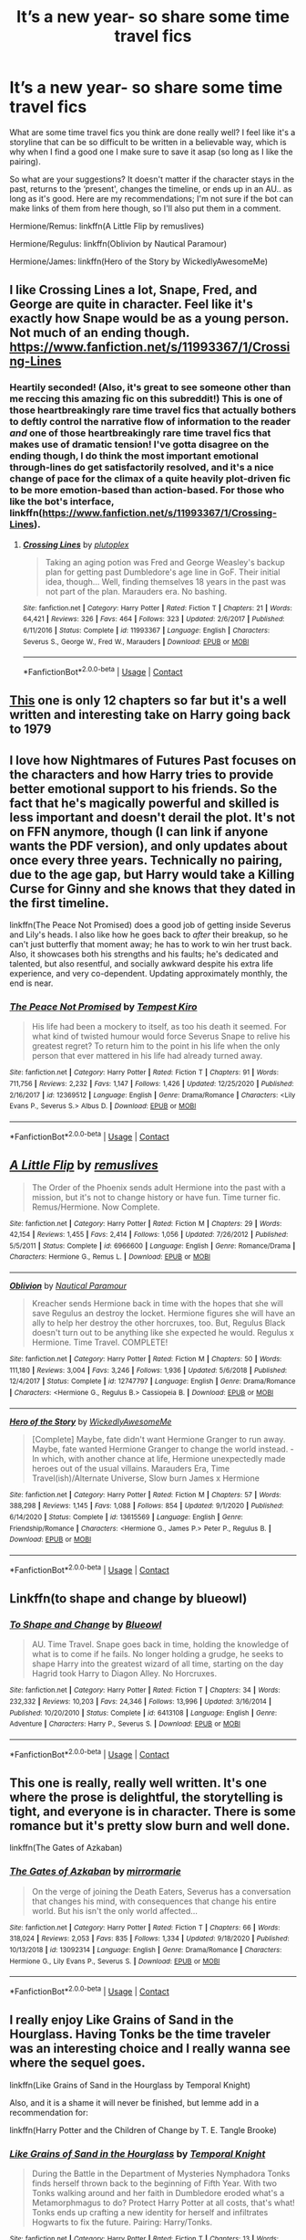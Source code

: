 #+TITLE: It’s a new year- so share some time travel fics

* It’s a new year- so share some time travel fics
:PROPERTIES:
:Author: kmjeanne
:Score: 14
:DateUnix: 1609541480.0
:DateShort: 2021-Jan-02
:FlairText: Request
:END:
What are some time travel fics you think are done really well? I feel like it's a storyline that can be so difficult to be written in a believable way, which is why when I find a good one I make sure to save it asap (so long as I like the pairing).

So what are your suggestions? It doesn't matter if the character stays in the past, returns to the ‘present', changes the timeline, or ends up in an AU.. as long as it's good. Here are my recommendations; I'm not sure if the bot can make links of them from here though, so I'll also put them in a comment.

Hermione/Remus: linkffn(A Little Flip by remuslives)

Hermione/Regulus: linkffn(Oblivion by Nautical Paramour)

Hermione/James: linkffn(Hero of the Story by WickedlyAwesomeMe)


** I like Crossing Lines a lot, Snape, Fred, and George are quite in character. Feel like it's exactly how Snape would be as a young person. Not much of an ending though. [[https://www.fanfiction.net/s/11993367/1/Crossing-Lines]]
:PROPERTIES:
:Author: Lantana3012
:Score: 8
:DateUnix: 1609543021.0
:DateShort: 2021-Jan-02
:END:

*** Heartily seconded! (Also, it's great to see someone other than me reccing this amazing fic on this subreddit!) This is one of those heartbreakingly rare time travel fics that actually bothers to deftly control the narrative flow of information to the reader /and/ one of those heartbreakingly rare time travel fics that makes use of dramatic tension! I've gotta disagree on the ending though, I do think the most important emotional through-lines do get satisfactorily resolved, and it's a nice change of pace for the climax of a quite heavily plot-driven fic to be more emotion-based than action-based. For those who like the bot's interface, linkffn([[https://www.fanfiction.net/s/11993367/1/Crossing-Lines]]).
:PROPERTIES:
:Author: LaMermeladaDeMoras
:Score: 3
:DateUnix: 1609561965.0
:DateShort: 2021-Jan-02
:END:

**** [[https://www.fanfiction.net/s/11993367/1/][*/Crossing Lines/*]] by [[https://www.fanfiction.net/u/4787853/plutoplex][/plutoplex/]]

#+begin_quote
  Taking an aging potion was Fred and George Weasley's backup plan for getting past Dumbledore's age line in GoF. Their initial idea, though... Well, finding themselves 18 years in the past was not part of the plan. Marauders era. No bashing.
#+end_quote

^{/Site/:} ^{fanfiction.net} ^{*|*} ^{/Category/:} ^{Harry} ^{Potter} ^{*|*} ^{/Rated/:} ^{Fiction} ^{T} ^{*|*} ^{/Chapters/:} ^{21} ^{*|*} ^{/Words/:} ^{64,421} ^{*|*} ^{/Reviews/:} ^{326} ^{*|*} ^{/Favs/:} ^{464} ^{*|*} ^{/Follows/:} ^{323} ^{*|*} ^{/Updated/:} ^{2/6/2017} ^{*|*} ^{/Published/:} ^{6/11/2016} ^{*|*} ^{/Status/:} ^{Complete} ^{*|*} ^{/id/:} ^{11993367} ^{*|*} ^{/Language/:} ^{English} ^{*|*} ^{/Characters/:} ^{Severus} ^{S.,} ^{George} ^{W.,} ^{Fred} ^{W.,} ^{Marauders} ^{*|*} ^{/Download/:} ^{[[http://www.ff2ebook.com/old/ffn-bot/index.php?id=11993367&source=ff&filetype=epub][EPUB]]} ^{or} ^{[[http://www.ff2ebook.com/old/ffn-bot/index.php?id=11993367&source=ff&filetype=mobi][MOBI]]}

--------------

*FanfictionBot*^{2.0.0-beta} | [[https://github.com/FanfictionBot/reddit-ffn-bot/wiki/Usage][Usage]] | [[https://www.reddit.com/message/compose?to=tusing][Contact]]
:PROPERTIES:
:Author: FanfictionBot
:Score: 2
:DateUnix: 1609561992.0
:DateShort: 2021-Jan-02
:END:


** [[https://archiveofourown.org/works/24792544/chapters/59955892][This]] one is only 12 chapters so far but it's a well written and interesting take on Harry going back to 1979
:PROPERTIES:
:Author: The_BadJuju
:Score: 6
:DateUnix: 1609574507.0
:DateShort: 2021-Jan-02
:END:


** I love how Nightmares of Futures Past focuses on the characters and how Harry tries to provide better emotional support to his friends. So the fact that he's magically powerful and skilled is less important and doesn't derail the plot. It's not on FFN anymore, though (I can link if anyone wants the PDF version), and only updates about once every three years. Technically no pairing, due to the age gap, but Harry would take a Killing Curse for Ginny and she knows that they dated in the first timeline.

linkffn(The Peace Not Promised) does a good job of getting inside Severus and Lily's heads. I also like how he goes back to /after/ their breakup, so he can't just butterfly that moment away; he has to work to win her trust back. Also, it showcases both his strengths and his faults; he's dedicated and talented, but also resentful, and socially awkward despite his extra life experience, and very co-dependent. Updating approximately monthly, the end is near.
:PROPERTIES:
:Author: thrawnca
:Score: 3
:DateUnix: 1609581691.0
:DateShort: 2021-Jan-02
:END:

*** [[https://www.fanfiction.net/s/12369512/1/][*/The Peace Not Promised/*]] by [[https://www.fanfiction.net/u/812247/Tempest-Kiro][/Tempest Kiro/]]

#+begin_quote
  His life had been a mockery to itself, as too his death it seemed. For what kind of twisted humour would force Severus Snape to relive his greatest regret? To return him to the point in his life when the only person that ever mattered in his life had already turned away.
#+end_quote

^{/Site/:} ^{fanfiction.net} ^{*|*} ^{/Category/:} ^{Harry} ^{Potter} ^{*|*} ^{/Rated/:} ^{Fiction} ^{T} ^{*|*} ^{/Chapters/:} ^{91} ^{*|*} ^{/Words/:} ^{711,756} ^{*|*} ^{/Reviews/:} ^{2,232} ^{*|*} ^{/Favs/:} ^{1,147} ^{*|*} ^{/Follows/:} ^{1,426} ^{*|*} ^{/Updated/:} ^{12/25/2020} ^{*|*} ^{/Published/:} ^{2/16/2017} ^{*|*} ^{/id/:} ^{12369512} ^{*|*} ^{/Language/:} ^{English} ^{*|*} ^{/Genre/:} ^{Drama/Romance} ^{*|*} ^{/Characters/:} ^{<Lily} ^{Evans} ^{P.,} ^{Severus} ^{S.>} ^{Albus} ^{D.} ^{*|*} ^{/Download/:} ^{[[http://www.ff2ebook.com/old/ffn-bot/index.php?id=12369512&source=ff&filetype=epub][EPUB]]} ^{or} ^{[[http://www.ff2ebook.com/old/ffn-bot/index.php?id=12369512&source=ff&filetype=mobi][MOBI]]}

--------------

*FanfictionBot*^{2.0.0-beta} | [[https://github.com/FanfictionBot/reddit-ffn-bot/wiki/Usage][Usage]] | [[https://www.reddit.com/message/compose?to=tusing][Contact]]
:PROPERTIES:
:Author: FanfictionBot
:Score: 1
:DateUnix: 1609581719.0
:DateShort: 2021-Jan-02
:END:


** [[https://www.fanfiction.net/s/6966600/1/][*/A Little Flip/*]] by [[https://www.fanfiction.net/u/1443131/remuslives][/remuslives/]]

#+begin_quote
  The Order of the Phoenix sends adult Hermione into the past with a mission, but it's not to change history or have fun. Time turner fic. Remus/Hermione. Now Complete.
#+end_quote

^{/Site/:} ^{fanfiction.net} ^{*|*} ^{/Category/:} ^{Harry} ^{Potter} ^{*|*} ^{/Rated/:} ^{Fiction} ^{M} ^{*|*} ^{/Chapters/:} ^{29} ^{*|*} ^{/Words/:} ^{42,154} ^{*|*} ^{/Reviews/:} ^{1,455} ^{*|*} ^{/Favs/:} ^{2,414} ^{*|*} ^{/Follows/:} ^{1,056} ^{*|*} ^{/Updated/:} ^{7/26/2012} ^{*|*} ^{/Published/:} ^{5/5/2011} ^{*|*} ^{/Status/:} ^{Complete} ^{*|*} ^{/id/:} ^{6966600} ^{*|*} ^{/Language/:} ^{English} ^{*|*} ^{/Genre/:} ^{Romance/Drama} ^{*|*} ^{/Characters/:} ^{Hermione} ^{G.,} ^{Remus} ^{L.} ^{*|*} ^{/Download/:} ^{[[http://www.ff2ebook.com/old/ffn-bot/index.php?id=6966600&source=ff&filetype=epub][EPUB]]} ^{or} ^{[[http://www.ff2ebook.com/old/ffn-bot/index.php?id=6966600&source=ff&filetype=mobi][MOBI]]}

--------------

[[https://www.fanfiction.net/s/12747797/1/][*/Oblivion/*]] by [[https://www.fanfiction.net/u/1876812/Nautical-Paramour][/Nautical Paramour/]]

#+begin_quote
  Kreacher sends Hermione back in time with the hopes that she will save Regulus an destroy the locket. Hermione figures she will have an ally to help her destroy the other horcruxes, too. But, Regulus Black doesn't turn out to be anything like she expected he would. Regulus x Hermione. Time Travel. COMPLETE!
#+end_quote

^{/Site/:} ^{fanfiction.net} ^{*|*} ^{/Category/:} ^{Harry} ^{Potter} ^{*|*} ^{/Rated/:} ^{Fiction} ^{M} ^{*|*} ^{/Chapters/:} ^{50} ^{*|*} ^{/Words/:} ^{111,180} ^{*|*} ^{/Reviews/:} ^{3,004} ^{*|*} ^{/Favs/:} ^{3,246} ^{*|*} ^{/Follows/:} ^{1,936} ^{*|*} ^{/Updated/:} ^{5/6/2018} ^{*|*} ^{/Published/:} ^{12/4/2017} ^{*|*} ^{/Status/:} ^{Complete} ^{*|*} ^{/id/:} ^{12747797} ^{*|*} ^{/Language/:} ^{English} ^{*|*} ^{/Genre/:} ^{Drama/Romance} ^{*|*} ^{/Characters/:} ^{<Hermione} ^{G.,} ^{Regulus} ^{B.>} ^{Cassiopeia} ^{B.} ^{*|*} ^{/Download/:} ^{[[http://www.ff2ebook.com/old/ffn-bot/index.php?id=12747797&source=ff&filetype=epub][EPUB]]} ^{or} ^{[[http://www.ff2ebook.com/old/ffn-bot/index.php?id=12747797&source=ff&filetype=mobi][MOBI]]}

--------------

[[https://www.fanfiction.net/s/13615569/1/][*/Hero of the Story/*]] by [[https://www.fanfiction.net/u/1387145/WickedlyAwesomeMe][/WickedlyAwesomeMe/]]

#+begin_quote
  [Complete] Maybe, fate didn't want Hermione Granger to run away. Maybe, fate wanted Hermione Granger to change the world instead. - In which, with another chance at life, Hermione unexpectedly made heroes out of the usual villains. Marauders Era, Time Travel(ish)/Alternate Universe, Slow burn James x Hermione
#+end_quote

^{/Site/:} ^{fanfiction.net} ^{*|*} ^{/Category/:} ^{Harry} ^{Potter} ^{*|*} ^{/Rated/:} ^{Fiction} ^{M} ^{*|*} ^{/Chapters/:} ^{57} ^{*|*} ^{/Words/:} ^{388,298} ^{*|*} ^{/Reviews/:} ^{1,145} ^{*|*} ^{/Favs/:} ^{1,088} ^{*|*} ^{/Follows/:} ^{854} ^{*|*} ^{/Updated/:} ^{9/1/2020} ^{*|*} ^{/Published/:} ^{6/14/2020} ^{*|*} ^{/Status/:} ^{Complete} ^{*|*} ^{/id/:} ^{13615569} ^{*|*} ^{/Language/:} ^{English} ^{*|*} ^{/Genre/:} ^{Friendship/Romance} ^{*|*} ^{/Characters/:} ^{<Hermione} ^{G.,} ^{James} ^{P.>} ^{Peter} ^{P.,} ^{Regulus} ^{B.} ^{*|*} ^{/Download/:} ^{[[http://www.ff2ebook.com/old/ffn-bot/index.php?id=13615569&source=ff&filetype=epub][EPUB]]} ^{or} ^{[[http://www.ff2ebook.com/old/ffn-bot/index.php?id=13615569&source=ff&filetype=mobi][MOBI]]}

--------------

*FanfictionBot*^{2.0.0-beta} | [[https://github.com/FanfictionBot/reddit-ffn-bot/wiki/Usage][Usage]] | [[https://www.reddit.com/message/compose?to=tusing][Contact]]
:PROPERTIES:
:Author: FanfictionBot
:Score: 2
:DateUnix: 1609541523.0
:DateShort: 2021-Jan-02
:END:


** Linkffn(to shape and change by blueowl)
:PROPERTIES:
:Author: LiriStorm
:Score: 2
:DateUnix: 1609549792.0
:DateShort: 2021-Jan-02
:END:

*** [[https://www.fanfiction.net/s/6413108/1/][*/To Shape and Change/*]] by [[https://www.fanfiction.net/u/1201799/Blueowl][/Blueowl/]]

#+begin_quote
  AU. Time Travel. Snape goes back in time, holding the knowledge of what is to come if he fails. No longer holding a grudge, he seeks to shape Harry into the greatest wizard of all time, starting on the day Hagrid took Harry to Diagon Alley. No Horcruxes.
#+end_quote

^{/Site/:} ^{fanfiction.net} ^{*|*} ^{/Category/:} ^{Harry} ^{Potter} ^{*|*} ^{/Rated/:} ^{Fiction} ^{T} ^{*|*} ^{/Chapters/:} ^{34} ^{*|*} ^{/Words/:} ^{232,332} ^{*|*} ^{/Reviews/:} ^{10,203} ^{*|*} ^{/Favs/:} ^{24,346} ^{*|*} ^{/Follows/:} ^{13,996} ^{*|*} ^{/Updated/:} ^{3/16/2014} ^{*|*} ^{/Published/:} ^{10/20/2010} ^{*|*} ^{/Status/:} ^{Complete} ^{*|*} ^{/id/:} ^{6413108} ^{*|*} ^{/Language/:} ^{English} ^{*|*} ^{/Genre/:} ^{Adventure} ^{*|*} ^{/Characters/:} ^{Harry} ^{P.,} ^{Severus} ^{S.} ^{*|*} ^{/Download/:} ^{[[http://www.ff2ebook.com/old/ffn-bot/index.php?id=6413108&source=ff&filetype=epub][EPUB]]} ^{or} ^{[[http://www.ff2ebook.com/old/ffn-bot/index.php?id=6413108&source=ff&filetype=mobi][MOBI]]}

--------------

*FanfictionBot*^{2.0.0-beta} | [[https://github.com/FanfictionBot/reddit-ffn-bot/wiki/Usage][Usage]] | [[https://www.reddit.com/message/compose?to=tusing][Contact]]
:PROPERTIES:
:Author: FanfictionBot
:Score: 3
:DateUnix: 1609549812.0
:DateShort: 2021-Jan-02
:END:


** This one is really, really well written. It's one where the prose is delightful, the storytelling is tight, and everyone is in character. There is some romance but it's pretty slow burn and well done.

linkffn(The Gates of Azkaban)
:PROPERTIES:
:Author: flippysquid
:Score: 2
:DateUnix: 1609572037.0
:DateShort: 2021-Jan-02
:END:

*** [[https://www.fanfiction.net/s/13092314/1/][*/The Gates of Azkaban/*]] by [[https://www.fanfiction.net/u/5433700/mirrormarie][/mirrormarie/]]

#+begin_quote
  On the verge of joining the Death Eaters, Severus has a conversation that changes his mind, with consequences that change his entire world. But his isn't the only world affected...
#+end_quote

^{/Site/:} ^{fanfiction.net} ^{*|*} ^{/Category/:} ^{Harry} ^{Potter} ^{*|*} ^{/Rated/:} ^{Fiction} ^{T} ^{*|*} ^{/Chapters/:} ^{66} ^{*|*} ^{/Words/:} ^{318,024} ^{*|*} ^{/Reviews/:} ^{2,053} ^{*|*} ^{/Favs/:} ^{835} ^{*|*} ^{/Follows/:} ^{1,334} ^{*|*} ^{/Updated/:} ^{9/18/2020} ^{*|*} ^{/Published/:} ^{10/13/2018} ^{*|*} ^{/id/:} ^{13092314} ^{*|*} ^{/Language/:} ^{English} ^{*|*} ^{/Genre/:} ^{Drama/Romance} ^{*|*} ^{/Characters/:} ^{Hermione} ^{G.,} ^{Lily} ^{Evans} ^{P.,} ^{Severus} ^{S.} ^{*|*} ^{/Download/:} ^{[[http://www.ff2ebook.com/old/ffn-bot/index.php?id=13092314&source=ff&filetype=epub][EPUB]]} ^{or} ^{[[http://www.ff2ebook.com/old/ffn-bot/index.php?id=13092314&source=ff&filetype=mobi][MOBI]]}

--------------

*FanfictionBot*^{2.0.0-beta} | [[https://github.com/FanfictionBot/reddit-ffn-bot/wiki/Usage][Usage]] | [[https://www.reddit.com/message/compose?to=tusing][Contact]]
:PROPERTIES:
:Author: FanfictionBot
:Score: 2
:DateUnix: 1609572059.0
:DateShort: 2021-Jan-02
:END:


** I really enjoy Like Grains of Sand in the Hourglass. Having Tonks be the time traveler was an interesting choice and I really wanna see where the sequel goes.

linkffn(Like Grains of Sand in the Hourglass by Temporal Knight)

Also, and it is a shame it will never be finished, but lemme add in a recommendation for:

linkffn(Harry Potter and the Children of Change by T. E. Tangle Brooke)
:PROPERTIES:
:Author: SandsShifter
:Score: 2
:DateUnix: 1609641734.0
:DateShort: 2021-Jan-03
:END:

*** [[https://www.fanfiction.net/s/12188150/1/][*/Like Grains of Sand in the Hourglass/*]] by [[https://www.fanfiction.net/u/1057022/Temporal-Knight][/Temporal Knight/]]

#+begin_quote
  During the Battle in the Department of Mysteries Nymphadora Tonks finds herself thrown back to the beginning of Fifth Year. With two Tonks walking around and her faith in Dumbledore eroded what's a Metamorphmagus to do? Protect Harry Potter at all costs, that's what! Tonks ends up crafting a new identity for herself and infiltrates Hogwarts to fix the future. Pairing: Harry/Tonks.
#+end_quote

^{/Site/:} ^{fanfiction.net} ^{*|*} ^{/Category/:} ^{Harry} ^{Potter} ^{*|*} ^{/Rated/:} ^{Fiction} ^{T} ^{*|*} ^{/Chapters/:} ^{13} ^{*|*} ^{/Words/:} ^{116,574} ^{*|*} ^{/Reviews/:} ^{1,041} ^{*|*} ^{/Favs/:} ^{5,119} ^{*|*} ^{/Follows/:} ^{4,171} ^{*|*} ^{/Updated/:} ^{8/24/2019} ^{*|*} ^{/Published/:} ^{10/12/2016} ^{*|*} ^{/Status/:} ^{Complete} ^{*|*} ^{/id/:} ^{12188150} ^{*|*} ^{/Language/:} ^{English} ^{*|*} ^{/Genre/:} ^{Fantasy/Romance} ^{*|*} ^{/Characters/:} ^{<Harry} ^{P.,} ^{N.} ^{Tonks>} ^{Hermione} ^{G.,} ^{Luna} ^{L.} ^{*|*} ^{/Download/:} ^{[[http://www.ff2ebook.com/old/ffn-bot/index.php?id=12188150&source=ff&filetype=epub][EPUB]]} ^{or} ^{[[http://www.ff2ebook.com/old/ffn-bot/index.php?id=12188150&source=ff&filetype=mobi][MOBI]]}

--------------

[[https://www.fanfiction.net/s/6764665/1/][*/Harry Potter and the Children of Change/*]] by [[https://www.fanfiction.net/u/2537532/T-E-Tanglebrooke][/T. E. Tanglebrooke/]]

#+begin_quote
  A 73 year old Harry dies in a tragic accident and finds himself in his 15 month old body again. Young!Tonks HP/NT/HG. currently year 3 Disclaimer: I don't own Harry Potter or the universe he finds himself in.
#+end_quote

^{/Site/:} ^{fanfiction.net} ^{*|*} ^{/Category/:} ^{Harry} ^{Potter} ^{*|*} ^{/Rated/:} ^{Fiction} ^{T} ^{*|*} ^{/Chapters/:} ^{62} ^{*|*} ^{/Words/:} ^{287,371} ^{*|*} ^{/Reviews/:} ^{4,122} ^{*|*} ^{/Favs/:} ^{7,624} ^{*|*} ^{/Follows/:} ^{8,212} ^{*|*} ^{/Updated/:} ^{9/8/2015} ^{*|*} ^{/Published/:} ^{2/21/2011} ^{*|*} ^{/id/:} ^{6764665} ^{*|*} ^{/Language/:} ^{English} ^{*|*} ^{/Genre/:} ^{Humor/Adventure} ^{*|*} ^{/Characters/:} ^{Harry} ^{P.,} ^{N.} ^{Tonks} ^{*|*} ^{/Download/:} ^{[[http://www.ff2ebook.com/old/ffn-bot/index.php?id=6764665&source=ff&filetype=epub][EPUB]]} ^{or} ^{[[http://www.ff2ebook.com/old/ffn-bot/index.php?id=6764665&source=ff&filetype=mobi][MOBI]]}

--------------

*FanfictionBot*^{2.0.0-beta} | [[https://github.com/FanfictionBot/reddit-ffn-bot/wiki/Usage][Usage]] | [[https://www.reddit.com/message/compose?to=tusing][Contact]]
:PROPERTIES:
:Author: FanfictionBot
:Score: 1
:DateUnix: 1609641767.0
:DateShort: 2021-Jan-03
:END:


** Hermione/Remus: linkffn(A Little Flip by remuslives)

Hermione/Regulus: linkffn(Oblivion by Nautical Paramour)

Hermione/James: linkffn(Hero of the Story by WickedlyAwesomeMe)
:PROPERTIES:
:Author: kmjeanne
:Score: 1
:DateUnix: 1609541489.0
:DateShort: 2021-Jan-02
:END:

*** [[https://www.fanfiction.net/s/6966600/1/][*/A Little Flip/*]] by [[https://www.fanfiction.net/u/1443131/remuslives][/remuslives/]]

#+begin_quote
  The Order of the Phoenix sends adult Hermione into the past with a mission, but it's not to change history or have fun. Time turner fic. Remus/Hermione. Now Complete.
#+end_quote

^{/Site/:} ^{fanfiction.net} ^{*|*} ^{/Category/:} ^{Harry} ^{Potter} ^{*|*} ^{/Rated/:} ^{Fiction} ^{M} ^{*|*} ^{/Chapters/:} ^{29} ^{*|*} ^{/Words/:} ^{42,154} ^{*|*} ^{/Reviews/:} ^{1,455} ^{*|*} ^{/Favs/:} ^{2,414} ^{*|*} ^{/Follows/:} ^{1,056} ^{*|*} ^{/Updated/:} ^{7/26/2012} ^{*|*} ^{/Published/:} ^{5/5/2011} ^{*|*} ^{/Status/:} ^{Complete} ^{*|*} ^{/id/:} ^{6966600} ^{*|*} ^{/Language/:} ^{English} ^{*|*} ^{/Genre/:} ^{Romance/Drama} ^{*|*} ^{/Characters/:} ^{Hermione} ^{G.,} ^{Remus} ^{L.} ^{*|*} ^{/Download/:} ^{[[http://www.ff2ebook.com/old/ffn-bot/index.php?id=6966600&source=ff&filetype=epub][EPUB]]} ^{or} ^{[[http://www.ff2ebook.com/old/ffn-bot/index.php?id=6966600&source=ff&filetype=mobi][MOBI]]}

--------------

[[https://www.fanfiction.net/s/12747797/1/][*/Oblivion/*]] by [[https://www.fanfiction.net/u/1876812/Nautical-Paramour][/Nautical Paramour/]]

#+begin_quote
  Kreacher sends Hermione back in time with the hopes that she will save Regulus an destroy the locket. Hermione figures she will have an ally to help her destroy the other horcruxes, too. But, Regulus Black doesn't turn out to be anything like she expected he would. Regulus x Hermione. Time Travel. COMPLETE!
#+end_quote

^{/Site/:} ^{fanfiction.net} ^{*|*} ^{/Category/:} ^{Harry} ^{Potter} ^{*|*} ^{/Rated/:} ^{Fiction} ^{M} ^{*|*} ^{/Chapters/:} ^{50} ^{*|*} ^{/Words/:} ^{111,180} ^{*|*} ^{/Reviews/:} ^{3,004} ^{*|*} ^{/Favs/:} ^{3,246} ^{*|*} ^{/Follows/:} ^{1,936} ^{*|*} ^{/Updated/:} ^{5/6/2018} ^{*|*} ^{/Published/:} ^{12/4/2017} ^{*|*} ^{/Status/:} ^{Complete} ^{*|*} ^{/id/:} ^{12747797} ^{*|*} ^{/Language/:} ^{English} ^{*|*} ^{/Genre/:} ^{Drama/Romance} ^{*|*} ^{/Characters/:} ^{<Hermione} ^{G.,} ^{Regulus} ^{B.>} ^{Cassiopeia} ^{B.} ^{*|*} ^{/Download/:} ^{[[http://www.ff2ebook.com/old/ffn-bot/index.php?id=12747797&source=ff&filetype=epub][EPUB]]} ^{or} ^{[[http://www.ff2ebook.com/old/ffn-bot/index.php?id=12747797&source=ff&filetype=mobi][MOBI]]}

--------------

[[https://www.fanfiction.net/s/13615569/1/][*/Hero of the Story/*]] by [[https://www.fanfiction.net/u/1387145/WickedlyAwesomeMe][/WickedlyAwesomeMe/]]

#+begin_quote
  [Complete] Maybe, fate didn't want Hermione Granger to run away. Maybe, fate wanted Hermione Granger to change the world instead. - In which, with another chance at life, Hermione unexpectedly made heroes out of the usual villains. Marauders Era, Time Travel(ish)/Alternate Universe, Slow burn James x Hermione
#+end_quote

^{/Site/:} ^{fanfiction.net} ^{*|*} ^{/Category/:} ^{Harry} ^{Potter} ^{*|*} ^{/Rated/:} ^{Fiction} ^{M} ^{*|*} ^{/Chapters/:} ^{57} ^{*|*} ^{/Words/:} ^{388,298} ^{*|*} ^{/Reviews/:} ^{1,145} ^{*|*} ^{/Favs/:} ^{1,088} ^{*|*} ^{/Follows/:} ^{854} ^{*|*} ^{/Updated/:} ^{9/1/2020} ^{*|*} ^{/Published/:} ^{6/14/2020} ^{*|*} ^{/Status/:} ^{Complete} ^{*|*} ^{/id/:} ^{13615569} ^{*|*} ^{/Language/:} ^{English} ^{*|*} ^{/Genre/:} ^{Friendship/Romance} ^{*|*} ^{/Characters/:} ^{<Hermione} ^{G.,} ^{James} ^{P.>} ^{Peter} ^{P.,} ^{Regulus} ^{B.} ^{*|*} ^{/Download/:} ^{[[http://www.ff2ebook.com/old/ffn-bot/index.php?id=13615569&source=ff&filetype=epub][EPUB]]} ^{or} ^{[[http://www.ff2ebook.com/old/ffn-bot/index.php?id=13615569&source=ff&filetype=mobi][MOBI]]}

--------------

*FanfictionBot*^{2.0.0-beta} | [[https://github.com/FanfictionBot/reddit-ffn-bot/wiki/Usage][Usage]] | [[https://www.reddit.com/message/compose?to=tusing][Contact]]
:PROPERTIES:
:Author: FanfictionBot
:Score: 2
:DateUnix: 1609541535.0
:DateShort: 2021-Jan-02
:END:

